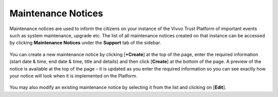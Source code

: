 .. _Maintenance-notices:

Maintenance Notices
####################

Maintenance notices are used to inform the citizens on your instance of the Vivvo Trust Platform of important events such as system maintenance, upgrade etc. The list of all maintenance notices created on that instance can be accessed by clicking **Maintenance Notices** under the **Support** tab of the sidebar.

 .. image:: ../images/managementapp/view-maintenance-notices.png
   :width: 300pt
   :alt: View Maintenance  Notices
   :align: center

You can create a new maintenance notice by clicking [**+Create**] at the top of the page, enter the required information (start date & time, end date & time, title and details) and then click [**Create**] at the bottom of the page. A preview of the notice is available at the top of the page – it is updated as you enter the required information so you can see exactly how your notice will look when it is implemented on the Platform.

 .. image:: ../images/managementapp/create-maintenance-notice.png
   :width: 300pt
   :alt: Create Maintenance notice
   :align: center

You may also modify an existing maintenance notice by selecting it from the list and clicking on [**Edit**].
